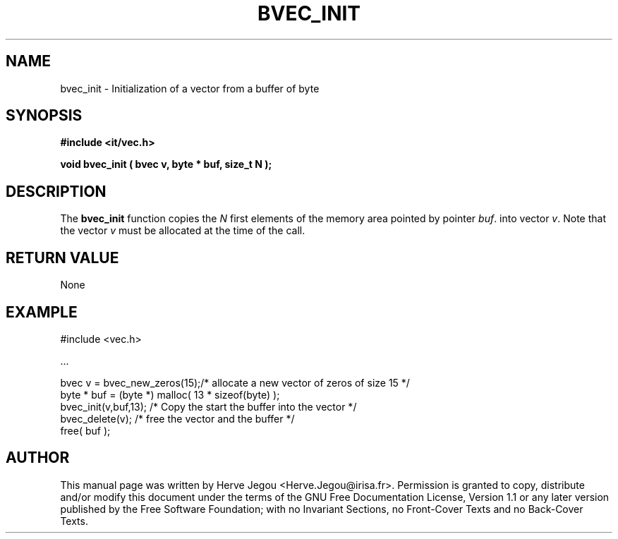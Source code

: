 .\" This manpage has been automatically generated by docbook2man 
.\" from a DocBook document.  This tool can be found at:
.\" <http://shell.ipoline.com/~elmert/comp/docbook2X/> 
.\" Please send any bug reports, improvements, comments, patches, 
.\" etc. to Steve Cheng <steve@ggi-project.org>.
.TH "BVEC_INIT" "3" "01 August 2006" "" ""

.SH NAME
bvec_init \- Initialization of a vector from a buffer of byte
.SH SYNOPSIS
.sp
\fB#include <it/vec.h>
.sp
void bvec_init ( bvec v, byte * buf, size_t N
);
\fR
.SH "DESCRIPTION"
.PP
The \fBbvec_init\fR function copies the \fIN\fR 
first elements of the memory area pointed by pointer \fIbuf\fR\&.  
into vector \fIv\fR\&. Note that the vector
\fIv\fR must be allocated at the time of the call.  
.SH "RETURN VALUE"
.PP
None
.SH "EXAMPLE"

.nf

#include <vec.h>

\&...

bvec v = bvec_new_zeros(15);/* allocate a new vector of zeros of size 15 */
byte * buf = (byte *) malloc( 13 * sizeof(byte) );
bvec_init(v,buf,13);       /* Copy the start the buffer into the vector */
bvec_delete(v);            /* free the vector and the buffer */
free( buf );
.fi
.SH "AUTHOR"
.PP
This manual page was written by Herve Jegou <Herve.Jegou@irisa.fr>\&.
Permission is granted to copy, distribute and/or modify this
document under the terms of the GNU Free
Documentation License, Version 1.1 or any later version
published by the Free Software Foundation; with no Invariant
Sections, no Front-Cover Texts and no Back-Cover Texts.
